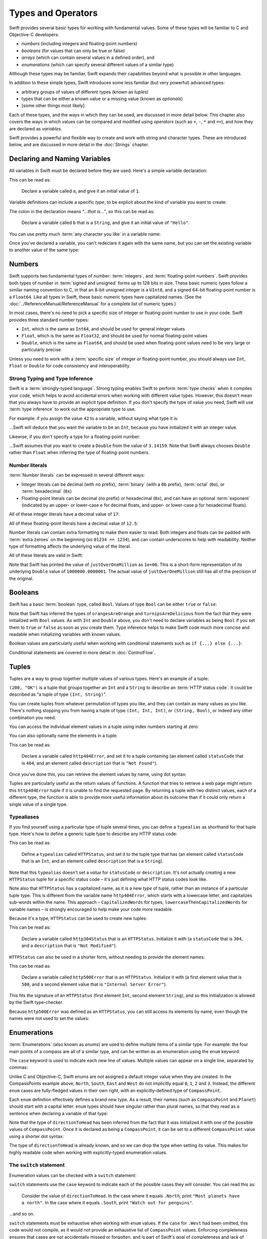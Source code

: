 .. docnote:: Subjects to be covered in this section

    * Declaration syntax
    * Multiple variable declarations and initializations on one line
    * Naming conventions
    * Integer types
    * Floating point types
    * Bool
    * Void
    * No suffixes for integers / floats
    * Lack of promotion and truncation
    * Lazy initialization
    * A brief mention of characters and strings
    * Tuples
    * Enums
    * Enum element patterns
    * Enums for groups of constants
    * Enums with raw values (inc. getting / setting raw values)
    * Enum default / unknown values?
    * Enums with multiple identical values?
    * Enum delayed identifier resolution
    * Typealiases
    * Type inference
    * Type casting through type initializers
    * Arrays
    * Optional types
    * Pattern binding
    * Literals
    * Immutability
    * (Don't redeclare objects within a REPL session)
    * C primitive types
    * Arithmetic operators
    * Relational and equality operators
    * === vs ==
    * Short circuiting logical operators
    * Expressions
    * The ‘is’ pattern

Types and Operators
===================

Swift provides several basic types for working with fundamental values. Some of these types will be familiar to C and Objective-C developers:

* *numbers* (including integers and floating-point numbers)
* *booleans* (for values that can only be true or false)
* *arrays* (which can contain several values in a defined order), and
* *enumerations* (which can specify several different values of a similar type)
    
Although these types may be familiar, Swift expands their capabilities beyond what is possible in other languages.

In addition to these simple types, Swift introduces some less familiar (but very powerful) advanced types:

* arbitrary groups of values of different types (known as *tuples*)
* types that can be either a known value or a missing value (known as *optionals*)
* [some other things most likely]

Each of these types, and the ways in which they can be used, are discussed in more detail below. This chapter also covers the ways in which values can be compared and modified using *operators* (such as ``+``, ``-``, ``*`` and ``==``), and how they are declared as *variables*.

Swift provides a powerful and flexible way to create and work with string and character types. These are introduced below, and are discussed in more detail in the :doc:`Strings` chapter.

Declaring and Naming Variables
------------------------------

All variables in Swift must be declared before they are used. Here's a simple variable declaration:

.. testcode:: declaringVariables

    (swift) var a = 1
    // a : Int = 1
    
This can be read as:

    Declare a variable called ``a``, and give it an initial value of ``1``.

Variable definitions can include a specific *type*, to be explicit about the kind of variable you want to create:

.. testcode:: declaringVariables

    (swift) var b : String = "Hello"
    // b : String = "Hello"

The colon in the declaration means *“…that is…”*, so this can be read as:

    Declare a variable called ``b`` that is a ``String``, and give it an initial value of ``"Hello"``.

You can use pretty much :term:`any character you like` in a variable name:

.. glossary::

    any character you like
        Variable names can't start with a number, but they can contain numbers elsewhere in their name. They also can't contain mathematical symbols, arrows, line and box drawing characters, or private-use or invalid Unicode code points.

.. testcode:: declaringVariables

    (swift) var π = 3.14159
    // π : Double = 3.14159
    (swift) var 你好 = "你好世界"
    // 你好 : String = "你好世界"
    (swift) var 🐶🐮 = "dogcow"
    // 🐶🐮 : String = "dogcow"
    
Once you've declared a variable, you can't redeclare it again with the same name, but you can set the existing variable to another value of the same type:

.. testcode:: declaringVariables

    (swift) var dessertCourse = "Apple Crumble"
    // dessertCourse : String = "Apple Crumble"
    (swift) dessertCourse = "Lemon Sorbet"
    (swift) println(dessertCourse)
    >>> Lemon Sorbet

Numbers
-------

Swift supports two fundamental types of number: :term:`integers`, and :term:`floating-point numbers`. Swift provides both types of number in :term:`signed and unsigned` forms up to 128 bits in size. These basic numeric types follow a similar naming convention to C, in that an 8-bit unsigned integer is a ``UInt8``, and a signed 64-bit floating-point number is a ``Float64``. Like all types in Swift, these basic numeric types have capitalized names. (See the :doc:`../ReferenceManual/ReferenceManual` for a complete list of numeric types.)

.. glossary::

    integers
        An integer is a whole number with no fractional component (such as ``42``, ``0`` and ``-23``).

    floating-point numbers
        A floating-point number (also known as a float) is a number with a fractional component (such as ``3.14159``, ``0.1`` or ``-273.15``).

    signed and unsigned
        Signed values can be positive or negative. Unsigned values can only be positive.

In most cases, there's no need to pick a specific size of integer or floating-point number to use in your code. Swift provides three standard number types:

* ``Int``, which is the same as ``Int64``, and should be used for general integer values
* ``Float``, which is the same as ``Float32``, and should be used for normal floating-point values
* ``Double``, which is the same as ``Float64``, and should be used when floating-point values need to be very large or particularly precise

Unless you need to work with a :term:`specific size` of integer or floating-point number, you should always use ``Int``, ``Float`` or ``Double`` for code consistency and interoperability.

.. glossary::

    specific size
        Certain tasks may require you to be more specific about the type of number that you need. You might use a ``Float16`` to read 16-bit audio samples, or a ``UInt8`` when working with raw 8-bit byte data, for example.

Strong Typing and Type Inference
~~~~~~~~~~~~~~~~~~~~~~~~~~~~~~~~

Swift is a :term:`strongly-typed language`. Strong typing enables Swift to perform :term:`type checks` when it compiles your code, which helps to avoid accidental errors when working with different value types. However, this doesn't mean that you always have to provide an explicit type definition. If you don't specify the type of value you need, Swift will use :term:`type inference` to work out the appropriate type to use.

.. glossary::

    strongly-typed language
        Strongly-typed languages require you to be clear about the types of values and objects your code can work with. If some part of your code expects a string, for example, strong typing means that you can't accidentally pass it an integer by mistake.

    type checks
        Because Swift is strongly-typed, its compiler is able to check that the types and values in your code are all of matching types. Any type mismatches are spotted when the code is compiled, and are flagged up as errors so that you can fix them.

    type inference
        Type inference is the ability for a compiler to automatically deduce the type of a particular expression at compile-time (rather than at run-time). The Swift compiler can often infer the type of a variable without the need for explicit type definitions, just by examining the values you provide.

For example: if you assign the value ``42`` to a variable, without saying what type it is:

.. testcode:: typeInference

    (swift) var meaningOfLife = 42
    // meaningOfLife : Int = 42

…Swift will deduce that you want the variable to be an ``Int``, because you have initialized it with an integer value.

Likewise, if you don't specify a type for a floating-point number:

.. testcode:: typeInference

    (swift) var pi = 3.14159
    // pi : Double = 3.14159

…Swift assumes that you want to create a ``Double`` from the value of ``3.14159``. Note that Swift always chooses ``Double`` rather than ``Float`` when inferring the type of floating-point numbers.

Number literals
~~~~~~~~~~~~~~~

:term:`Number literals` can be expressed in several different ways:

* Integer literals can be decimal (with no prefix), :term:`binary` (with a ``0b`` prefix), :term:`octal` (``0o``), or :term:`hexadecimal` (``0x``)
* Floating-point literals can be decimal (no prefix) or hexadecimal (``0x``), and can have an optional :term:`exponent` (indicated by an upper- or lower-case ``e`` for decimal floats, and upper- or lower-case ``p`` for hexadecimal floats).

.. glossary::

    number literals
        Number literals are fixed-value numbers included directly in your source code, such as ``42`` or ``3.14159``.

    binary
        Binary numbers are counted with two (rather than ten) basic units. They only ever contain the numbers ``0`` and ``1``. In binary notation, ``1`` is ``0b1``, and ``2`` is ``0b10``.

    octal
        Octal numbers are counted with eight (rather than ten) basic values. They only ever contain the numbers ``0`` to ``7``. In octal notation, ``7`` is ``0o7``, and ``8`` is ``0o10``.

    hexadecimal
        Hexadecimal numbers are counted with 16 (rather than ten) basic values. They contain the numbers ``0`` to ``9``, plus the letters ``A`` through ``F`` (to represent base units with values of ``10`` through ``15``). In hexadecimal notation, ``9`` is ``0x9``, ``10`` is ``0xA``, ``15`` is ``0xF``, and ``16`` is ``0x10``.

    exponent
        Floating-point values with an exponent are of the form ‘*[number]* shifted by *[exponent]* decimal places’ (such as ``1.25e2``). All the exponent does is to shift the number right or left by that many decimal places. Positive exponents move the number to the left; negative exponents move it to the right. So, ``1.25e2`` means ‘``1.25`` shifted ``2`` places to the left’ (aka ``125.0``), and ``1.25e-2`` means ‘``1.25`` shifted ``2`` places to the right’ (aka ``0.0125``).

All of these integer literals have a decimal value of ``17``:

.. testcode:: numberLiterals

    (swift) var decimalInteger = 17
    // decimalInteger : Int = 17
    (swift) var binaryInteger = 0b10001    // 17 in binary notation
    // binaryInteger : Int = 17
    (swift) var octalInteger = 0o21        // 17 in octal notation
    // octalInteger : Int = 17
    (swift) var hexadecimalInteger = 0x11  // 17 in hexadecimal notation
    // hexadecimalInteger : Int = 17

All of these floating-point literals have a decimal value of ``12.5``:

.. testcode:: numberLiterals

    (swift) var decimalDouble = 12.5
    // decimalDouble : Double = 12.5
    (swift) var exponentDouble = 1.25e1
    // exponentDouble : Double = 12.5
    (swift) var hexadecimalDouble = 0xC.8p0
    // hexadecimalDouble : Double = 12.5

Number literals can contain extra formatting to make them easier to read. Both integers and floats can be padded with :term:`extra zeroes` on the beginning (so ``01234 == 1234``), and can contain underscores to help with readability. Neither type of formatting affects the underlying value of the literal.

.. glossary::

    extra zeroes
        In C, adding an extra zero to the beginning of an integer literal indicates that the literal is in octal notation. This isn't the case in Swift. Always add the ``0o`` prefix if your numbers are in octal notation.

All of these literals are valid in Swift:

.. testcode:: numberLiterals

    (swift) var paddedDouble = 000123.456
    // paddedDouble : Double = 123.456
    (swift) var oneMillion = 1_000_000
    // oneMillion : Int = 1000000
    (swift) var justOverOneMillion = 1_000_000.000_000_1
    // justOverOneMillion : Double = 1e+06

Note that Swift has printed the value of ``justOverOneMillion`` as ``1e+06``. This is a short-form representation of its underlying ``Double`` value of ``1000000.0000001``. The actual value of ``justOverOneMillion`` still has all of the precision of the original.

Booleans
--------

Swift has a basic :term:`boolean` type, called ``Bool``. Values of type ``Bool`` can be either ``true`` or ``false``:

.. glossary::

    boolean
        A data type is said to be ‘boolean’ if it can only ever have one of two values: true or false.

.. testcode:: booleans

    (swift) var orangesAreOrange = true
    // orangesAreOrange : Bool = true
    (swift) var turnipsAreDelicious = false
    // turnipsAreDelicious : Bool = false

Note that Swift has inferred the types of ``orangesAreOrange`` and ``turnipsAreDelicious`` from the fact that they were initialized with ``Bool`` values. As with ``Int`` and ``Double`` above, you don't need to declare variables as being ``Bool`` if you set them to ``true`` or ``false`` as soon as you create them. Type inference helps to make Swift code much more concise and readable when initializing variables with known values.

Boolean values are particularly useful when working with conditional statements such as ``if {...} else {...}``:

.. testcode:: booleans

    (swift) if turnipsAreDelicious {
                println("Mmm, tasty turnips!")
            } else {
                println("Eww, turnips are horrible.")
            }
    >>> Eww, turnips are horrible.

Conditional statements are covered in more detail in :doc:`ControlFlow`.

Tuples
------

Tuples are a way to group together multiple values of various types. Here's an example of a tuple:

.. testcode:: tuples

    (swift) var http200Status = (200, "OK")
    // http200Status : (Int, String) = (200, "OK")

``(200, "OK")`` is a tuple that groups together an ``Int`` and a ``String`` to describe an :term:`HTTP status code`. It could be described as “a tuple of type ``(Int, String)``”.

.. glossary::

    HTTP status code
        When a web browser makes a request for a web page (such as http://www.apple.com), it connects to the server and asks for a specific page. The server sends back a response containing a *status code* that describes whether or not the request was successful. Each status code has a number (such as ``200``) and a message (such as ``OK``), to describe the outcome of the request.

You can create tuples from whatever permutation of types you like, and they can contain as many values as you like. There's nothing stopping you from having a tuple of type ``(Int, Int, Int)``, or ``(String, Bool)``, or indeed any other combination you need.

You can access the individual element values in a tuple using index numbers starting at zero:

.. testcode:: tuples

    (swift) http200Status.0
    // r0 : Int = 200
    (swift) http200Status.1
    // r1 : String = "OK"

You can also optionally name the elements in a tuple:

.. testcode:: tuples

    (swift) var http404Error = (statusCode: 404, description: "Not Found")
    // http404Error : (statusCode: Int, description: String) = (404, "Not Found")

This can be read as:

    Declare a variable called ``http404Error``, and set it to a tuple containing (an element called ``statusCode`` that is ``404``, and an element called ``description`` that is ``"Not Found"``).

Once you've done this, you can retrieve the element values by name, using dot syntax:

.. testcode:: tuples

    (swift) http404Error.statusCode
    // r2 : Int = 404
    (swift) http404Error.description
    // r3 : String = "Not Found"

Tuples are particularly useful as the return values of functions. A function that tries to retrieve a web page might return this ``http404Error`` tuple if it is unable to find the requested page. By returning a tuple with two distinct values, each of a different type, the function is able to provide more useful information about its outcome than if it could only return a single value of a single type.

Typealiases
~~~~~~~~~~~

If you find yourself using a particular type of tuple several times, you can define a ``typealias`` as shorthand for that tuple type. Here's how to define a generic tuple type to describe any HTTP status code:

.. testcode:: tuples

    (swift) typealias HTTPStatus = (statusCode: Int, description: String)

This can be read as:

    Define a ``typealias`` called ``HTTPStatus``, and set it to the tuple type that has (an element called ``statusCode`` that is an ``Int``, and an element called ``description`` that is a ``String``).

Note that this ``typealias`` doesn't set a *value* for ``statusCode`` or ``description``. It's not actually creating a new ``HTTPStatus`` tuple for a specific status code – it's just defining what HTTP status codes *look* like.

Note also that ``HTTPStatus`` has a capitalized name, as it is a new *type* of tuple, rather than an instance of a particular tuple type. This is different from the variable name ``http404Error``, which starts with a lowercase letter, and capitalizes sub-words within the name. This approach – ``CapitalizedWords`` for types, ``lowercaseThenCapitalizedWords`` for variable names – is strongly encouraged to help make your code more readable.

Because it's a type, ``HTTPStatus`` can be used to create new tuples:

.. testcode:: tuples

    (swift) var http304Status : HTTPStatus = (statusCode: 304, description: "Not Modified")
    // http304Status : HTTPStatus = (304, "Not Modified")
    
This can be read as:

    Declare a variable called ``http304Status`` that is an ``HTTPStatus``. Initialize it with (a ``statusCode`` that is ``304``, and a ``description`` that is ``"Not Modified"``).

``HTTPStatus`` can also be used in a shorter form, without needing to provide the element names:

.. testcode:: tuples

    (swift) var http500Error : HTTPStatus = (500, "Internal Server Error")
    // http500Error : HTTPStatus = (500, "Internal Server Error")

This can be read as:

    Declare a variable called ``http500Error`` that is an ``HTTPStatus``. Initialize it with (a first element value that is ``500``, and a second element value that is ``"Internal Server Error"``).

This fits the signature of an ``HTTPStatus`` (first element ``Int``, second element ``String``), and so this initialization is allowed by the Swift type-checker.

Because ``http500Error`` was defined as an ``HTTPStatus``, you can still access its elements by name, even though the names were not used to set the values:

.. testcode:: tuples

    (swift) http500Error.statusCode
    // r4 : Int = 500
    (swift) http500Error.description
    // r5 : String = "Internal Server Error"
    
Enumerations
------------

:term:`Enumerations` (also known as *enums*) are used to define multiple items of a similar type. For example: the four main points of a compass are all of a similar type, and can be written as an enumeration using the ``enum`` keyword:

.. glossary::

    Enumerations
        An enumeration list is often used to define all of the possible values of a certain type that a function might accept. For example, a text layout system might allow text to be left-, center- or right-aligned. Each of these three options is of a similar nature, and so an enumeration list could be defined to give all three text alignment options a special value of the same type.

.. testcode:: enums

    (swift) enum CompassPoint {
                case North
                case South
                case East
                case West
            }

The ``case`` keyword is used to indicate each new line of values. Multiple values can appear on a single line, separated by commas:

.. testcode:: enums

    (swift) enum Planet {
                case Mercury, Venus, Earth, Mars, Jupiter, Saturn, Uranus, Neptune
            }

Unlike C and Objective-C, Swift enums are not assigned a default integer value when they are created. In the CompassPoints example above, ``North``, ``South``, ``East`` and ``West`` do not implicitly equal ``0``, ``1``, ``2`` and ``3``. Instead, the different ``enum`` cases are fully-fledged values in their own right, with an explicitly-defined type of ``CompassPoint``.

Each ``enum`` definition effectively defines a brand new type. As a result, their names (such as ``CompassPoint`` and ``Planet``) should start with a capital letter. ``enum`` types should have singular rather than plural names, so that they read as a sentence when declaring a variable of that type:

.. testcode:: enums

    (swift) var directionToHead = CompassPoint.West
    // directionToHead : CompassPoint = <unprintable value>

Note that the type of ``directionToHead`` has been inferred from the fact that it was initialized it with one of the possible values of ``CompassPoint``. Once it is declared as being a ``CompassPoint``, it can be set to a different ``CompassPoint`` value using a shorter dot syntax:

.. testcode:: enums

    (swift) directionToHead = .East

The type of ``directionToHead`` is already known, and so we can drop the type when setting its value. This makes for highly readable code when working with explicitly-typed enumeration values.

The ``switch`` statement
~~~~~~~~~~~~~~~~~~~~~~~~

Enumeration values can be checked with a ``switch`` statement:

.. testcode:: enums

    (swift) directionToHead = .South
    (swift) switch directionToHead {
                case .North:
                    println("Most planets have a north")
                case .South:
                    println("Watch out for penguins")
                case .East:
                    println("Where the sun rises")
                case .West:
                    println("Where the skies are blue")
            }
    >>> Watch out for penguins

``switch`` statements use the ``case`` keyword to indicate each of the possible cases they will consider. You can read this as:

    Consider the value of ``directionToHead``. In the case where it equals ``.North``, print ``"Most planets have a north"``. In the case where it equals ``.South``, print ``"Watch out for penguins"``.

…and so on.

``switch`` statements must be exhaustive when working with ``enum`` values. If the ``case`` for ``.West`` had been omitted, this code would not compile, as it would not provide an exhaustive list of ``CompassPoint`` values. Enforcing completeness ensures that cases are not accidentally missed or forgotten, and is part of Swift's goal of completeness and lack of ambiguity.

When it is not appropriate to provide a ``case`` statement for every value, you can define a ``default`` catch-all case to cover any values that are not addressed explicitly:

.. testcode:: enums

    (swift) var somePlanet = Planet.Earth
    // somePlanet : Planet = <unprintable value>
    (swift) switch somePlanet {
                case .Earth:
                    println("Mostly harmless")
                default:
                    println("Not a safe place for humans")
            }
    >>> Mostly harmless

``switch`` statements are covered in more detail in :doc:`ControlFlow`.

Raw Values
~~~~~~~~~~

As mentioned above, Swift does not assign default integer values to ``enum`` members when they are created. However, it can sometimes be useful to store an associated value with each ``enum`` member. In Swift, these are called *raw values*:

.. testcode:: enums

    (swift) enum AreaCode : Int {
                case SanJose = 408
                case SanFrancisco = 415
                case EastBay = 510
                case Peninsula = 650
            }

Here, the raw values for an ``enum`` called ``AreaCode`` are declared to be of type ``Int``, and are set to equal each area's telephone area code as an integer number.

Raw values can be strings, characters, or any of the integer or floating-point number types. Each raw value must be unique within its ``enum`` declaration.

The raw value of an ``enum`` member can be accessed using its ``toRaw()`` method:

.. testcode:: enums

    (swift) var code = AreaCode.SanFrancisco.toRaw()
    // code : Int = 415

Integer raw values will auto-increment if no value is specified for some of the ``enum`` elements:

.. testcode:: enums

    (swift) enum SnookerBall : Int {
                case Red = 1, Yellow, Green, Brown, Blue, Pink, Black
            }
    (swift) var pinkBallScore = SnookerBall.Pink.toRaw()
    // pinkBallScore : Int = 6

Raw ``enum`` values can also be used to look up the original ``enum`` member value. This is an example of one of Swift's most powerful features, known as *optionals*, and is covered in more detail below.

.. refnote:: References

    * https://[Internal Staging Server]/docs/LangRef.html#integer_literal ✔︎
    * https://[Internal Staging Server]/docs/LangRef.html#floating_literal
    * https://[Internal Staging Server]/docs/LangRef.html#expr-delayed-identifier
    * https://[Internal Staging Server]/docs/whitepaper/TypesAndValues.html#types-and-values
    * https://[Internal Staging Server]/docs/whitepaper/TypesAndValues.html#integer-types ✔︎
    * https://[Internal Staging Server]/docs/whitepaper/TypesAndValues.html#no-integer-suffixes
    * https://[Internal Staging Server]/docs/whitepaper/TypesAndValues.html#no-implicit-integer-promotions-or-conversions
    * https://[Internal Staging Server]/docs/whitepaper/TypesAndValues.html#no-silent-truncation-or-undefined-behavior
    * https://[Internal Staging Server]/docs/whitepaper/TypesAndValues.html#separators-in-literals ✔︎
    * https://[Internal Staging Server]/docs/whitepaper/TypesAndValues.html#floating-point-types
    * https://[Internal Staging Server]/docs/whitepaper/TypesAndValues.html#bool
    * https://[Internal Staging Server]/docs/whitepaper/TypesAndValues.html#tuples
    * https://[Internal Staging Server]/docs/whitepaper/TypesAndValues.html#arrays
    * https://[Internal Staging Server]/docs/whitepaper/TypesAndValues.html#enumerations
    * https://[Internal Staging Server]/docs/whitepaper/LexicalStructure.html#identifiers-and-operators
    * https://[Internal Staging Server]/docs/whitepaper/LexicalStructure.html#integer-literals
    * https://[Internal Staging Server]/docs/whitepaper/LexicalStructure.html#floating-point-literals
    * https://[Internal Staging Server]/docs/whitepaper/GuidedTour.html#declarations-and-basic-syntax
    * https://[Internal Staging Server]/docs/whitepaper/GuidedTour.html#tuples
    * https://[Internal Staging Server]/docs/whitepaper/GuidedTour.html#enums
